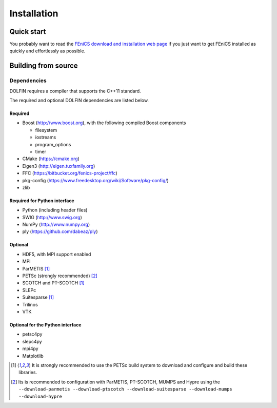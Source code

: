 .. DOLFIN installation docs

============
Installation
============


Quick start
===========

You probably want to read the `FEniCS download and installation web page
<https://fenicsproject.org/download/>`_ if you just want to get FEniCS 
installed as quickly and effortlessly as possible.


Building from source
====================



Dependencies
------------

DOLFIN requires a compiler that supports the C++11 standard.

The required and optional DOLFIN dependencies are listed below.

Required
^^^^^^^^

- Boost (http://www.boost.org), with the following compiled Boost
  components

  - filesystem
  - iostreams
  - program_options
  - timer

- CMake (https://cmake.org)
- Eigen3 (http://eigen.tuxfamily.org)
- FFC (https://bitbucket.org/fenics-project/ffc)
- pkg-config (https://www.freedesktop.org/wiki/Software/pkg-config/)
- zlib


Required for Python interface
^^^^^^^^^^^^^^^^^^^^^^^^^^^^^

- Python (including header files)
- SWIG (http://www.swig.org)
- NumPy (http://www.numpy.org)
- ply (https://github.com/dabeaz/ply)


Optional
^^^^^^^^

- HDF5, with MPI support enabled
- MPI
- ParMETIS [1]_
- PETSc (strongly recommended) [2]_
- SCOTCH and PT-SCOTCH [1]_
- SLEPc
- Suitesparse [1]_
- Trilinos
- VTK


Optional for the Python interface
^^^^^^^^^^^^^^^^^^^^^^^^^^^^^^^^^

- petsc4py
- slepc4py
- mpi4py
- Matplotlib

.. [1] It is strongly recommended to use the PETSc build system to
       download and configure and build these libraries.

.. [2] Its is recommended to configuration with ParMETIS, PT-SCOTCH,
       MUMPS and Hypre using the
       ``--download-parmetis --download-ptscotch --download-suitesparse
       --download-mumps --download-hypre``
